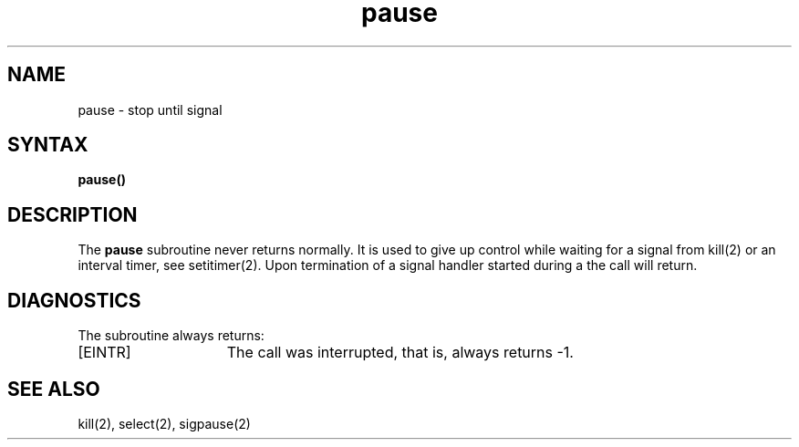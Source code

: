 .TH pause 3
.SH NAME
pause \- stop until signal
.SH SYNTAX
.B pause()
.SH DESCRIPTION
The
.B pause
subroutine never returns normally.
It is used to give up control while waiting for
a signal from kill(2)
or an interval timer, see setitimer(2).
Upon termination of a signal handler started during a
.PN pause,
the
.PN pause
call will return.
.SH DIAGNOSTICS
The
.PN pause
subroutine always returns:
.TP 15
[EINTR]
The call was interrupted, that is,
always returns \-1.
.SH "SEE ALSO
kill(2), select(2), sigpause(2)
